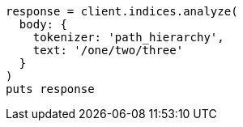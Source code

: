 [source, ruby]
----
response = client.indices.analyze(
  body: {
    tokenizer: 'path_hierarchy',
    text: '/one/two/three'
  }
)
puts response
----
